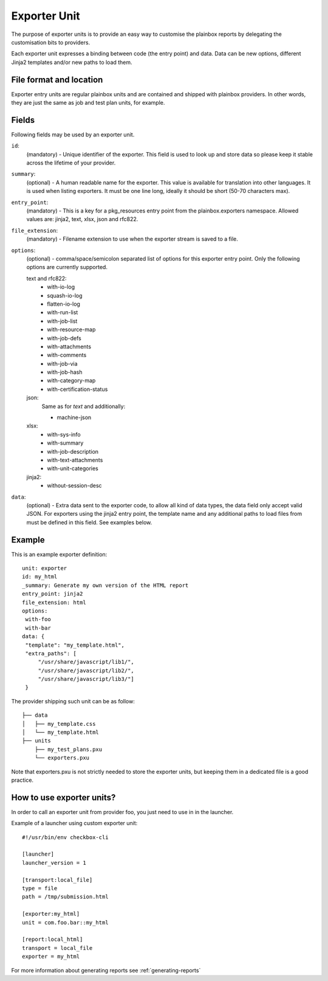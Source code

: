 =============
Exporter Unit
=============

The purpose of exporter units is to provide an easy way to customise the
plainbox reports by delegating the customisation bits to providers.

Each exporter unit expresses a binding between code (the entry point) and data.
Data can be new options, different Jinja2 templates and/or new paths to load
them.

File format and location
------------------------

Exporter entry units are regular plainbox units and are contained and shipped
with plainbox providers. In other words, they are just the same as job and test
plan units, for example.

Fields
------

Following fields may be used by an exporter unit.

.. _Exporter id field:

``id``:
    (mandatory) - Unique identifier of the exporter. This field is used to look
    up and store data so please keep it stable across the lifetime of your
    provider.

.. _Exporter summary field:

``summary``:
    (optional) - A human readable name for the exporter. This value is
    available for translation into other languages. It is used when listing
    exporters. It must be one line long, ideally it should be short (50-70
    characters max).

.. _Exporter entry_point field:

``entry_point``:
    (mandatory) - This is a key for a pkg_resources entry point from the
    plainbox.exporters namespace.
    Allowed values are: jinja2, text, xlsx, json and rfc822.

.. _Exporter file_extension field:

``file_extension``:
    (mandatory) - Filename extension to use when the exporter stream is saved
    to a file.

.. _Exporter options field:

``options``:
    (optional) - comma/space/semicolon separated list of options for this
    exporter entry point. Only the following options are currently supported.

    text and rfc822:
        - with-io-log
        - squash-io-log
        - flatten-io-log
        - with-run-list
        - with-job-list
        - with-resource-map
        - with-job-defs
        - with-attachments
        - with-comments
        - with-job-via
        - with-job-hash
        - with-category-map
        - with-certification-status

    json:
        Same as for *text* and additionally:

        - machine-json

    xlsx:
        - with-sys-info
        - with-summary
        - with-job-description
        - with-text-attachments
        - with-unit-categories

    jinja2:
        - without-session-desc

.. _Exporter data field:

``data``:
    (optional) - Extra data sent to the exporter code, to allow all kind of
    data types, the data field only accept valid JSON. For exporters using the
    jinja2 entry point, the template name and any additional paths to load
    files from must be defined in this field. See examples below.

Example
-------

This is an example exporter definition::

    unit: exporter
    id: my_html
    _summary: Generate my own version of the HTML report
    entry_point: jinja2
    file_extension: html
    options:
     with-foo
     with-bar
    data: {
     "template": "my_template.html",
     "extra_paths": [
         "/usr/share/javascript/lib1/",
         "/usr/share/javascript/lib2/",
         "/usr/share/javascript/lib3/"]
     }

The provider shipping such unit can be as follow::

    ├── data
    │   ├── my_template.css
    │   └── my_template.html
    ├── units
        ├── my_test_plans.pxu
        └── exporters.pxu

Note that exporters.pxu is not strictly needed to store the exporter units, but
keeping them in a dedicated file is a good practice.

How to use exporter units?
--------------------------

In order to call an exporter unit from provider foo, you just need to use in in
the launcher.

Example of a launcher using custom exporter unit::

    #!/usr/bin/env checkbox-cli

    [launcher]
    launcher_version = 1

    [transport:local_file]
    type = file
    path = /tmp/submission.html

    [exporter:my_html]
    unit = com.foo.bar::my_html

    [report:local_html]
    transport = local_file
    exporter = my_html

For more information about generating reports see :ref:`generating-reports`
